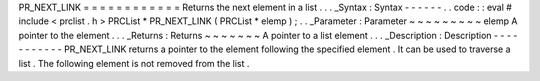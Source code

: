 PR_NEXT_LINK
=
=
=
=
=
=
=
=
=
=
=
=
Returns
the
next
element
in
a
list
.
.
.
_Syntax
:
Syntax
-
-
-
-
-
-
.
.
code
:
:
eval
#
include
<
prclist
.
h
>
PRCList
*
PR_NEXT_LINK
(
PRCList
*
elemp
)
;
.
.
_Parameter
:
Parameter
~
~
~
~
~
~
~
~
~
elemp
A
pointer
to
the
element
.
.
.
_Returns
:
Returns
~
~
~
~
~
~
~
A
pointer
to
a
list
element
.
.
.
_Description
:
Description
-
-
-
-
-
-
-
-
-
-
-
PR_NEXT_LINK
returns
a
pointer
to
the
element
following
the
specified
element
.
It
can
be
used
to
traverse
a
list
.
The
following
element
is
not
removed
from
the
list
.
